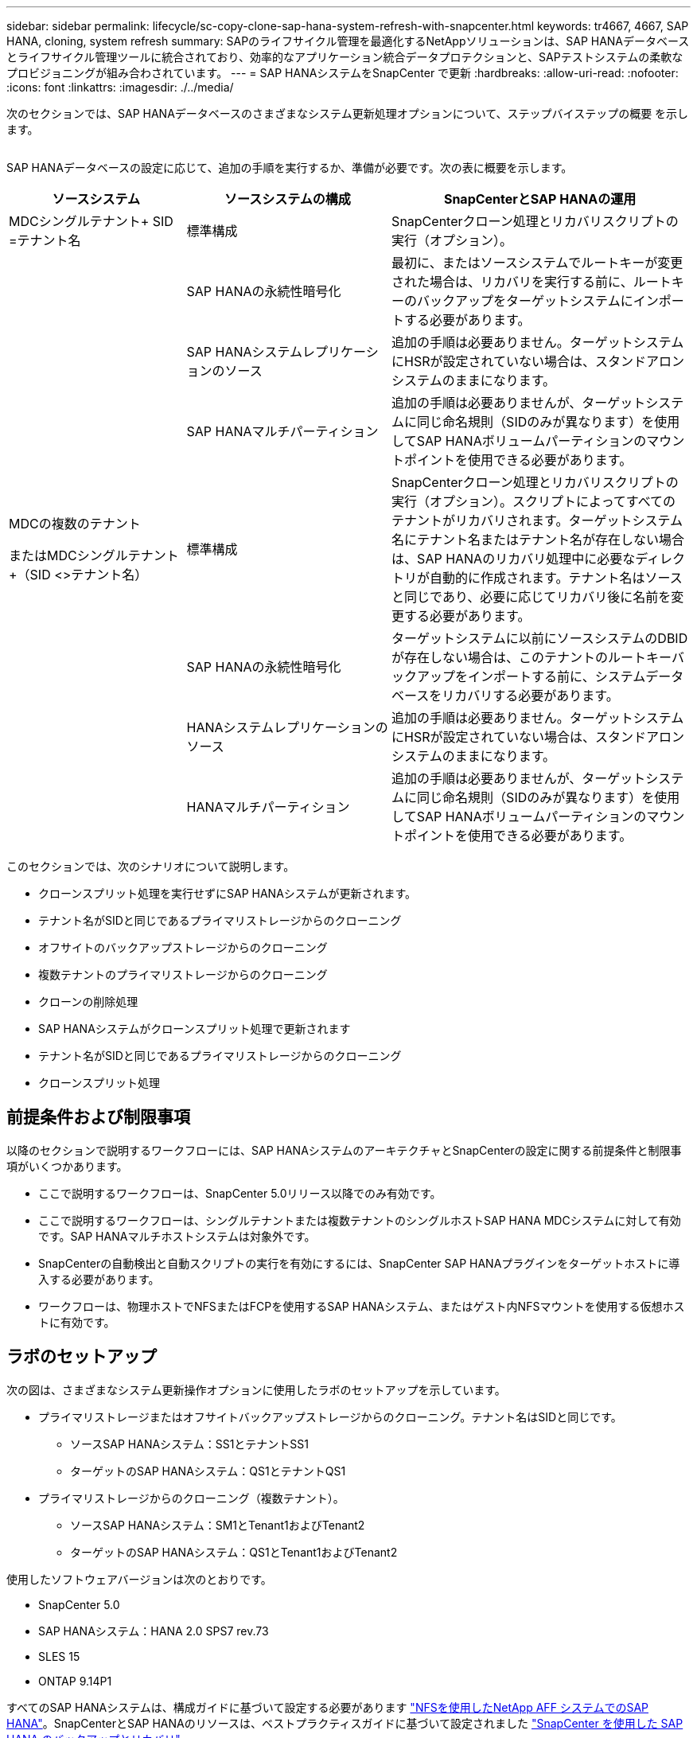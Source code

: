 ---
sidebar: sidebar 
permalink: lifecycle/sc-copy-clone-sap-hana-system-refresh-with-snapcenter.html 
keywords: tr4667, 4667, SAP HANA, cloning, system refresh 
summary: SAPのライフサイクル管理を最適化するNetAppソリューションは、SAP HANAデータベースとライフサイクル管理ツールに統合されており、効率的なアプリケーション統合データプロテクションと、SAPテストシステムの柔軟なプロビジョニングが組み合わされています。 
---
= SAP HANAシステムをSnapCenter で更新
:hardbreaks:
:allow-uri-read: 
:nofooter: 
:icons: font
:linkattrs: 
:imagesdir: ./../media/


次のセクションでは、SAP HANAデータベースのさまざまなシステム更新処理オプションについて、ステップバイステップの概要 を示します。

image:sc-copy-clone-image7.png[""]

SAP HANAデータベースの設定に応じて、追加の手順を実行するか、準備が必要です。次の表に概要を示します。

[cols="26%,30%,44%"]
|===
| ソースシステム | ソースシステムの構成 | SnapCenterとSAP HANAの運用 


| MDCシングルテナント+ SID =テナント名 | 標準構成 | SnapCenterクローン処理とリカバリスクリプトの実行（オプション）。 


|  | SAP HANAの永続性暗号化 | 最初に、またはソースシステムでルートキーが変更された場合は、リカバリを実行する前に、ルートキーのバックアップをターゲットシステムにインポートする必要があります。 


|  | SAP HANAシステムレプリケーションのソース | 追加の手順は必要ありません。ターゲットシステムにHSRが設定されていない場合は、スタンドアロンシステムのままになります。 


|  | SAP HANAマルチパーティション | 追加の手順は必要ありませんが、ターゲットシステムに同じ命名規則（SIDのみが異なります）を使用してSAP HANAボリュームパーティションのマウントポイントを使用できる必要があります。 


 a| 
MDCの複数のテナント

またはMDCシングルテナント+（SID <>テナント名）
| 標準構成 | SnapCenterクローン処理とリカバリスクリプトの実行（オプション）。スクリプトによってすべてのテナントがリカバリされます。ターゲットシステム名にテナント名またはテナント名が存在しない場合は、SAP HANAのリカバリ処理中に必要なディレクトリが自動的に作成されます。テナント名はソースと同じであり、必要に応じてリカバリ後に名前を変更する必要があります。 


|  | SAP HANAの永続性暗号化 | ターゲットシステムに以前にソースシステムのDBIDが存在しない場合は、このテナントのルートキーバックアップをインポートする前に、システムデータベースをリカバリする必要があります。 


|  | HANAシステムレプリケーションのソース | 追加の手順は必要ありません。ターゲットシステムにHSRが設定されていない場合は、スタンドアロンシステムのままになります。 


|  | HANAマルチパーティション | 追加の手順は必要ありませんが、ターゲットシステムに同じ命名規則（SIDのみが異なります）を使用してSAP HANAボリュームパーティションのマウントポイントを使用できる必要があります。 
|===
このセクションでは、次のシナリオについて説明します。

* クローンスプリット処理を実行せずにSAP HANAシステムが更新されます。
* テナント名がSIDと同じであるプライマリストレージからのクローニング
* オフサイトのバックアップストレージからのクローニング
* 複数テナントのプライマリストレージからのクローニング
* クローンの削除処理
* SAP HANAシステムがクローンスプリット処理で更新されます
* テナント名がSIDと同じであるプライマリストレージからのクローニング
* クローンスプリット処理




== 前提条件および制限事項

以降のセクションで説明するワークフローには、SAP HANAシステムのアーキテクチャとSnapCenterの設定に関する前提条件と制限事項がいくつかあります。

* ここで説明するワークフローは、SnapCenter 5.0リリース以降でのみ有効です。
* ここで説明するワークフローは、シングルテナントまたは複数テナントのシングルホストSAP HANA MDCシステムに対して有効です。SAP HANAマルチホストシステムは対象外です。
* SnapCenterの自動検出と自動スクリプトの実行を有効にするには、SnapCenter SAP HANAプラグインをターゲットホストに導入する必要があります。
* ワークフローは、物理ホストでNFSまたはFCPを使用するSAP HANAシステム、またはゲスト内NFSマウントを使用する仮想ホストに有効です。




== ラボのセットアップ

次の図は、さまざまなシステム更新操作オプションに使用したラボのセットアップを示しています。

* プライマリストレージまたはオフサイトバックアップストレージからのクローニング。テナント名はSIDと同じです。
+
** ソースSAP HANAシステム：SS1とテナントSS1
** ターゲットのSAP HANAシステム：QS1とテナントQS1


* プライマリストレージからのクローニング（複数テナント）。
+
** ソースSAP HANAシステム：SM1とTenant1およびTenant2
** ターゲットのSAP HANAシステム：QS1とTenant1およびTenant2




使用したソフトウェアバージョンは次のとおりです。

* SnapCenter 5.0
* SAP HANAシステム：HANA 2.0 SPS7 rev.73
* SLES 15
* ONTAP 9.14P1


すべてのSAP HANAシステムは、構成ガイドに基づいて設定する必要があります https://docs.netapp.com/us-en/netapp-solutions-sap/bp/saphana_aff_nfs_introduction.html["NFSを使用したNetApp AFF システムでのSAP HANA"]。SnapCenterとSAP HANAのリソースは、ベストプラクティスガイドに基づいて設定されました https://docs.netapp.com/us-en/netapp-solutions-sap/backup/saphana-br-scs-overview.html["SnapCenter を使用した SAP HANA のバックアップとリカバリ"]。

image:sc-copy-clone-image16.png[""]



== 最初の1回限りの準備手順

最初のステップとして、ターゲットのSAP HANAシステムがSnapCenter内で設定されている必要があります。

. SAP HANAターゲットシステムのインストール
. SnapCenterでのSAP HANAシステムの構成（を参照） https://docs.netapp.com/us-en/netapp-solutions-sap/backup/saphana-br-scs-overview.html["TR-4614 ：『 SAP HANA Backup and Recovery with SnapCenter 』"]
+
.. SnapCenterバックアップ処理用のSAP HANAデータベースユーザの設定このユーザは、ソースシステムとターゲットシステムで同一である必要があります。
.. 上記のバックアップユーザを使用した<sid> admのhdbuserstoreキーの設定。リカバリに自動スクリプトを使用する場合は、キー名を<SID>キーにする必要があります。
.. SnapCenter SAP HANAプラグインをターゲットホストに導入SAP HANAシステムは、SnapCenterによって自動検出されます。
.. SAP HANAリソース保護の設定（オプション）




初期インストールの準備が完了してから、次の手順で最初のSAPシステムの更新処理を実行します。

. ターゲットのSAP HANAシステムをシャットダウン
. SAP HANAデータボリュームをアンマウントします。


ターゲットシステムで実行するスクリプトを、SnapCenter allowed commands configファイルに追加する必要があります。

....
hana-7:/opt/NetApp/snapcenter/scc/etc # cat /opt/NetApp/snapcenter/scc/etc/allowed_commands.config
command: mount
command: umount
command: /mnt/sapcc-share/SAP-System-Refresh/sc-system-refresh.sh
hana-7:/opt/NetApp/snapcenter/scc/etc #
....


== テナント名をSIDと同じにしてプライマリストレージからクローニングする

ここでは、SAP HANAシステムの更新ワークフローについて説明します。このワークフローでは、ソースシステムとターゲットシステムのテナント名がSIDと同じになります。ストレージのクローニングはプライマリストレージで実行され、スクリプトによってリカバリが自動化され `sc-system-refresh.sh`ます。

image:sc-copy-clone-image17.png[""]

このワークフローは、次の手順で構成されます。

. ソースシステムでSAP HANA永続性暗号化が有効になっている場合は、暗号化ルートキーを1回インポートする必要があります。ソースシステムでキーが変更されている場合もインポートが必要です。章を参照 link:sc-copy-clone-considerations-for-sap-hana-system-refresh-operations-using-snapshot-backups.html["「ストレージSnapshotバックアップを使用したSAP HANAシステムの更新処理に関する考慮事項」"]
. ターゲットのSAP HANAシステムがSnapCenterで保護されている場合は、まず保護を削除する必要があります。
. SnapCenter クローンの作成ワークフロー
+
.. ソースSAP HANAシステムSS1から[Snapshot backup]を選択します。
.. ターゲットホストを選択し、ターゲットホストのストレージネットワークインターフェイスを指定してください。
.. ターゲットシステムのSIDを指定します（この例ではQS1）。
.. 必要に応じて、クローン後の処理としてリカバリ用のスクリプトを指定します。


. SnapCenter クローニング処理。
+
.. ソースSAP HANAシステムの選択したSnapshotバックアップに基づいてFlexCloneボリュームを作成します。
.. FlexCloneボリュームをターゲットホストストレージのネットワークインターフェイスまたはigroupにエクスポートします。
.. のマウント処理を実行します。FlexCloneボリュームをターゲットホストにマウントします。
.. クローニング後処理のリカバリスクリプトを実行します（前に設定した場合）。それ以外の場合は、SnapCenterワークフローが終了したときにリカバリを手動で実行する必要があります。
+
*** システムデータベースのリカバリ。
*** テナント名= QS1でのテナントデータベースのリカバリ




. 必要に応じて、ターゲットのSAP HANAリソースをSnapCenterで保護します。


以下のスクリーンショットは、必要な手順を示しています。

. ソースシステムSS1からSnapshotバックアップを選択し、[Clone]をクリックします。


image:sc-copy-clone-image18.png[""]

. ターゲットシステムQS1がインストールされているホストを選択します。ターゲットSIDとして「QS1」と入力します。NFSエクスポートのIPアドレスは、ターゲットホストのストレージネットワークインターフェイスである必要があります。
+

NOTE: 入力するターゲットSIDによって、SnapCenterによるクローンリソースの管理方法が制御されます。ターゲットSIDのリソースがすでにSnapCenterで設定されており、プラグインホストと一致する場合、SnapCenterはクローンをこのリソースに割り当てます。ターゲットホストでSIDが設定されていない場合、SnapCenter は新しいリソースを作成します。

+

NOTE: クローニングのワークフローを開始する前に、ターゲットシステムのリソースとホストをSnapCenterで設定しておくことが重要です。そうしないと、SnapCenterで作成された新しいリソースでは自動検出がサポートされず、説明されているワークフローは機能しません。



image:sc-copy-clone-image19.png[""]

ファイバチャネルSANのセットアップでは、エクスポートIPアドレスは必要ありませんが、次の画面で使用するプロトコルを指定する必要があります。


NOTE: スクリーンショットは、ファイバチャネル接続を使用した別のラボセットアップを示しています。

image:sc-copy-clone-image20.png[""]

image:sc-copy-clone-image21.png[""]

Azure NetApp Filesと手動のQoS容量プールを使用している場合は、新しいボリュームのスループットを最大化する必要があります。容量プールに十分なヘッドルームがあることを確認してください。そうしないと、クローニングワークフローが失敗します。


NOTE: スクリーンショットは、Azure NetApp Filesを使用したMicrosoft Azureで実行される別のラボセットアップを示しています。

image:sc-copy-clone-image22.png[""]

. 必要なコマンドラインオプションを指定して、オプションのクローニング後スクリプトを入力します。この例では、クローニング後のスクリプトを使用してSAP HANAデータベースのリカバリを実行します。


image:sc-copy-clone-image23.png[""]


NOTE: 前述したように、リカバリスクリプトの使用はオプションです。SnapCenterクローニングのワークフローが終了したあとに、手動でリカバリを実行することもできます。


NOTE: リカバリ処理用スクリプトは、ログのクリア処理を使用してSAP HANAデータベースをSnapshotのポイントインタイムにリカバリし、フォワードリカバリは実行しません。特定の時点までのフォワードリカバリが必要な場合は、リカバリを手動で実行する必要があります。手動フォワードリカバリでは、ソースシステムのログバックアップをターゲットホストで利用できることも必要です。

. SnapCenter の[ジョブの詳細]画面に、処理の進捗状況が表示されます。ジョブの詳細には、データベースリカバリを含めた全体的な実行時間が3分未満であることも示されています。


image:sc-copy-clone-image24.png[""]

. スクリプトのログファイル `sc-system-refresh` には、リカバリ処理で実行されたさまざまなステップが表示されます。このスクリプトは、システムデータベースからテナントのリストを読み取り、既存のすべてのテナントのリカバリを実行します。


....
20240425112328###hana-7###sc-system-refresh.sh: Script version: 3.0
hana-7:/mnt/sapcc-share/SAP-System-Refresh # cat sap-system-refresh-QS1.log
20240425112328###hana-7###sc-system-refresh.sh: ******************* Starting script: recovery operation **************************
20240425112328###hana-7###sc-system-refresh.sh: Recover system database.
20240425112328###hana-7###sc-system-refresh.sh: /usr/sap/QS1/HDB11/exe/Python/bin/python /usr/sap/QS1/HDB11/exe/python_support/recoverSys.py --command "RECOVER DATA USING SNAPSHOT CLEAR LOG"
20240425112346###hana-7###sc-system-refresh.sh: Wait until SAP HANA database is started ....
20240425112347###hana-7###sc-system-refresh.sh: Status: YELLOW
20240425112357###hana-7###sc-system-refresh.sh: Status: YELLOW
20240425112407###hana-7###sc-system-refresh.sh: Status: YELLOW
20240425112417###hana-7###sc-system-refresh.sh: Status: YELLOW
20240425112428###hana-7###sc-system-refresh.sh: Status: YELLOW
20240425112438###hana-7###sc-system-refresh.sh: Status: YELLOW
20240425112448###hana-7###sc-system-refresh.sh: Status: GREEN
20240425112448###hana-7###sc-system-refresh.sh: HANA system database started.
20240425112448###hana-7###sc-system-refresh.sh: Checking connection to system database.
20240425112448###hana-7###sc-system-refresh.sh: /usr/sap/QS1/SYS/exe/hdb/hdbsql -U QS1KEY 'select * from sys.m_databases;'
DATABASE_NAME,DESCRIPTION,ACTIVE_STATUS,ACTIVE_STATUS_DETAILS,OS_USER,OS_GROUP,RESTART_MODE,FALLBACK_SNAPSHOT_CREATE_TIME
"SYSTEMDB","SystemDB-QS1-11","YES","","","","DEFAULT",?
"QS1","QS1-11","NO","ACTIVE","","","DEFAULT",?
2 rows selected (overall time 16.225 msec; server time 860 usec)
20240425112448###hana-7###sc-system-refresh.sh: Succesfully connected to system database.
20240425112449###hana-7###sc-system-refresh.sh: Tenant databases to recover: QS1
20240425112449###hana-7###sc-system-refresh.sh: Found inactive tenants(QS1) and starting recovery
20240425112449###hana-7###sc-system-refresh.sh: Recover tenant database QS1.
20240425112449###hana-7###sc-system-refresh.sh: /usr/sap/QS1/SYS/exe/hdb/hdbsql -U QS1KEY RECOVER DATA FOR QS1 USING SNAPSHOT CLEAR LOG
0 rows affected (overall time 22.138599 sec; server time 22.136268 sec)
20240425112511###hana-7###sc-system-refresh.sh: Checking availability of Indexserver for tenant QS1.
20240425112511###hana-7###sc-system-refresh.sh: Recovery of tenant database QS1 succesfully finished.
20240425112511###hana-7###sc-system-refresh.sh: Status: GREEN
20240425112511###hana-7###sc-system-refresh.sh: ******************* Finished script: recovery operation **************************
hana-7:/mnt/sapcc-share/SAP-System-Refresh
....
. SnapCenter ジョブが完了すると、ソースシステムのトポロジビューにクローンが表示されます。


image:sc-copy-clone-image25.png[""]

. SAP HANAデータベースが実行されます。
. ターゲットのSAP HANAシステムを保護する場合は、ターゲットシステムのリソースをクリックして自動検出を実行する必要があります。


image:sc-copy-clone-image26.png[""]

自動検出プロセスが完了すると、新しいクローンボリュームがストレージフットプリントセクションに表示されます。

image:sc-copy-clone-image27.png[""]

リソースを再度クリックすると、更新したQS1システムのデータ保護を設定できます。

image:sc-copy-clone-image28.png[""]



== オフサイトのバックアップストレージからのクローニング

ここでは、ソースシステムとターゲットシステムのテナント名がSIDと同じであるSAP HANAシステムの更新ワークフローについて説明します。ストレージのクローニングはオフサイトのバックアップストレージで実行され、スクリプトsc-system-refresh.shを使用してさらに自動化されます。

image:sc-copy-clone-image29.png[""] プライマリとオフサイトのバックアップストレージのクローニングでSAP HANAシステムの更新ワークフローが異なるのは、SnapCenterでSnapshotバックアップを選択することだけです。オフサイトのバックアップストレージのクローニングでは、まずセカンダリバックアップを選択し、次にSnapshotバックアップを選択する必要があります。

image:sc-copy-clone-image30.png[""]

選択したバックアップにセカンダリストレージの場所が複数ある場合は、必要なデスティネーションボリュームを選択する必要があります。

image:sc-copy-clone-image31.png[""]

以降の手順は、プライマリストレージからのクローニングのワークフローと同じです。



== 複数テナントのSAP HANAシステムのクローニング

このセクションでは、複数のテナントを使用したSAP HANAシステムの更新ワークフローについて説明します。ストレージのクローニングはプライマリストレージで実行され、スクリプトを使用してさらに自動化され `sc-system-refresh.sh`ます。

image:sc-copy-clone-image32.png[""]

SnapCenterで必要な手順は、「テナント名がSIDと等しいプライマリストレージからのクローニング」セクションで説明した手順と同じです。唯一の違いは、スクリプト内でのテナントリカバリ処理で、すべてのテナントがリカバリされる点です `sc-system-refresh.sh`。

....
20240430070214###hana-7###sc-system-refresh.sh: **********************************************************************************
20240430070214###hana-7###sc-system-refresh.sh: Script version: 3.0
20240430070214###hana-7###sc-system-refresh.sh: ******************* Starting script: recovery operation **************************
20240430070214###hana-7###sc-system-refresh.sh: Recover system database.
20240430070214###hana-7###sc-system-refresh.sh: /usr/sap/QS1/HDB11/exe/Python/bin/python /usr/sap/QS1/HDB11/exe/python_support/recoverSys.py --command "RECOVER DATA USING SNAPSHOT CLEAR LOG"
[140310725887808, 0.008] >> starting recoverSys (at Tue Apr 30 07:02:15 2024)
[140310725887808, 0.008] args: ()
[140310725887808, 0.008] keys: \{'command': 'RECOVER DATA USING SNAPSHOT CLEAR LOG'}
using logfile /usr/sap/QS1/HDB11/hana-7/trace/backup.log
recoverSys started: ============2024-04-30 07:02:15 ============
testing master: hana-7
hana-7 is master
shutdown database, timeout is 120
stop system
stop system on: hana-7
stopping system: 2024-04-30 07:02:15
stopped system: 2024-04-30 07:02:15
creating file recoverInstance.sql
restart database
restart master nameserver: 2024-04-30 07:02:20
start system: hana-7
sapcontrol parameter: ['-function', 'Start']
sapcontrol returned successfully:
2024-04-30T07:02:32-04:00 P0023828 18f2eab9331 INFO RECOVERY RECOVER DATA finished successfully
recoverSys finished successfully: 2024-04-30 07:02:33
[140310725887808, 17.548] 0
[140310725887808, 17.548] << ending recoverSys, rc = 0 (RC_TEST_OK), after 17.540 secs
20240430070233###hana-7###sc-system-refresh.sh: Wait until SAP HANA database is started ....
20240430070233###hana-7###sc-system-refresh.sh: Status: GRAY
20240430070243###hana-7###sc-system-refresh.sh: Status: GRAY
20240430070253###hana-7###sc-system-refresh.sh: Status: GRAY
20240430070304###hana-7###sc-system-refresh.sh: Status: GRAY
20240430070314###hana-7###sc-system-refresh.sh: Status: GREEN
20240430070314###hana-7###sc-system-refresh.sh: HANA system database started.
20240430070314###hana-7###sc-system-refresh.sh: Checking connection to system database.
20240430070314###hana-7###sc-system-refresh.sh: /usr/sap/QS1/SYS/exe/hdb/hdbsql -U QS1KEY 'select * from sys.m_databases;'
20240430070314###hana-7###sc-system-refresh.sh: Succesfully connected to system database.
20240430070314###hana-7###sc-system-refresh.sh: Tenant databases to recover: TENANT2
TENANT1
20240430070314###hana-7###sc-system-refresh.sh: Found inactive tenants(TENANT2
TENANT1) and starting recovery
20240430070314###hana-7###sc-system-refresh.sh: Recover tenant database TENANT2.
20240430070314###hana-7###sc-system-refresh.sh: /usr/sap/QS1/SYS/exe/hdb/hdbsql -U QS1KEY RECOVER DATA FOR TENANT2 USING SNAPSHOT CLEAR LOG
20240430070335###hana-7###sc-system-refresh.sh: Checking availability of Indexserver for tenant TENANT2.
20240430070335###hana-7###sc-system-refresh.sh: Recovery of tenant database TENANT2 succesfully finished.
20240430070335###hana-7###sc-system-refresh.sh: Status: GREEN
20240430070335###hana-7###sc-system-refresh.sh: Recover tenant database TENANT1.
20240430070335###hana-7###sc-system-refresh.sh: /usr/sap/QS1/SYS/exe/hdb/hdbsql -U QS1KEY RECOVER DATA FOR TENANT1 USING SNAPSHOT CLEAR LOG
20240430070349###hana-7###sc-system-refresh.sh: Checking availability of Indexserver for tenant TENANT1.
20240430070350###hana-7###sc-system-refresh.sh: Recovery of tenant database TENANT1 succesfully finished.
20240430070350###hana-7###sc-system-refresh.sh: Status: GREEN
20240430070350###hana-7###sc-system-refresh.sh: ******************* Finished script: recovery operation **************************
....


== クローンの削除処理

新しいSAP HANAシステムの更新処理を開始するには、SnapCenter のクローンの削除処理を使用してターゲットシステムをクリーンアップします。

ターゲットのSAP HANAシステムがSnapCenterで保護されている場合は、まず保護を削除する必要があります。ターゲットシステムのトポロジビューで、Remove Protection（保護の削除）をクリックします。

クローン削除ワークフローを次の手順で実行します。

. ソースシステムのトポロジビューでクローンを選択し、[Delete]をクリックします。


image:sc-copy-clone-image33.png[""]

. 必要なコマンドラインオプションを使用して、クローニング前スクリプトとアンマウント後スクリプトを入力します。


image:sc-copy-clone-image34.png[""]

. SnapCenter のジョブ詳細画面に処理の進捗状況が表示されます。


image:sc-copy-clone-image35.png[""]

. スクリプトのログファイルに `sc-system-refresh` は、シャットダウンとアンマウントの処理手順が表示されます。


....
20240425111042###hana-7###sc-system-refresh.sh: **********************************************************************************
20240425111042###hana-7###sc-system-refresh.sh: Script version: 3.0
20240425111042###hana-7###sc-system-refresh.sh: ******************* Starting script: shutdown operation **************************
20240425111042###hana-7###sc-system-refresh.sh: Stopping HANA database.
20240425111042###hana-7###sc-system-refresh.sh: sapcontrol -nr 11 -function StopSystem HDB
25.04.2024 11:10:42
StopSystem
OK
20240425111042###hana-7###sc-system-refresh.sh: Wait until SAP HANA database is stopped ....
20240425111042###hana-7###sc-system-refresh.sh: Status: GREEN
20240425111052###hana-7###sc-system-refresh.sh: Status: YELLOW
20240425111103###hana-7###sc-system-refresh.sh: Status: YELLOW
20240425111113###hana-7###sc-system-refresh.sh: Status: YELLOW
20240425111123###hana-7###sc-system-refresh.sh: Status: YELLOW
20240425111133###hana-7###sc-system-refresh.sh: Status: YELLOW
20240425111144###hana-7###sc-system-refresh.sh: Status: YELLOW
20240425111154###hana-7###sc-system-refresh.sh: Status: GRAY
20240425111154###hana-7###sc-system-refresh.sh: SAP HANA database is stopped.
20240425111154###hana-7###sc-system-refresh.sh: ******************* Finished script: shutdown operation **************************
....
. SnapCenter のクローン作成処理を使用して、SAP HANAの更新処理を再開できるようになりました。




== クローンスプリット処理を使用したSAP HANAシステムの更新

システム更新処理のターゲットシステムを長期間使用する予定がある場合は、システム更新処理の一環としてFlexCloneボリュームをスプリットすることを推奨します。


NOTE: クローンスプリット処理でクローンボリュームの使用がブロックされることはないため、SAP HANAデータベースの使用中にいつでも実行できます。


NOTE: Azure NetApp FilesではAzure NetApp Files、作成後に常にクローンがスプリットされるため、クローンスプリット処理は実行できません。

SnapCenter のクローンスプリットのワークフローは、クローンを選択してクローンスプリットをクリックすることで、ソースシステムのトポロジビューで開始されます。

image:sc-copy-clone-image36.png[""]

次の画面には、スプリットボリュームに必要な容量に関する情報がプレビューで表示されます。

image:sc-copy-clone-image37.png[""]

SnapCenter ジョブログには、クローンスプリット処理の進捗状況が表示されます。

image:sc-copy-clone-image38.png[""]

SnapCenterのリソースビューで、ターゲットシステムQS1がクローニングされたリソースとしてマークされなくなりました。ソースシステムのトポロジビューに戻ると、クローンは表示されなくなります。スプリットボリュームは、ソースシステムのSnapshotバックアップとは独立しています。

image:sc-copy-clone-image39.png[""]

image:sc-copy-clone-image40.png[""]

クローンスプリット処理後の更新ワークフローは、クローンスプリットを使用しない処理と少し異なります。クローンスプリット処理後は、ターゲットデータボリュームがFlexCloneボリュームでなくなるため、クローン削除処理は必要ありません。

このワークフローは、次の手順で構成されます。

. ターゲットのSAP HANAシステムがSnapCenterで保護されている場合は、まず保護を削除する必要があります。
. SAP HANAデータベースをシャットダウンし、データボリュームをアンマウントして、SnapCenterで作成されたfstabエントリを削除する必要があります。これらの手順は手動で実行する必要があります。
. これで、前のセクションで説明したように、SnapCenterクローン作成ワークフローを実行できるようになりました。
. 更新処理後も古いターゲットデータボリュームは引き続き存在するため、ONTAP System Managerなどを使用して手動で削除する必要があります。




== PowerShellスクリプトによるSnapCenter ワークフロー自動化

前のセクションでは、SnapCenter UIを使用してさまざまなワークフローを実行し、PowerShellスクリプトまたはREST API呼び出しを使用してすべてのワークフローを実行することもできるため、さらなる自動化が可能です。以降のセクションでは、以降のワークフローの基本的なPowerShellスクリプトの例について説明します。

* クローンを作成します
* クローンを削除します
+

NOTE: このサンプルスクリプトは現状のまま提供されており、ネットアップではサポートしていません。



すべてのスクリプトはPowerShellコマンドウィンドウで実行する必要があります。スクリプトを実行する前に'Open-SmConnection'コマンドを使用してSnapCenter サーバへの接続を確立する必要があります



=== クローンを作成します

以下の簡単なスクリプトは、PowerShellコマンドを使用してSnapCenter クローン作成処理を実行する方法を示しています。SnapCenter の「New-SmClone」コマンドは、ラボ環境に必要なコマンドライン・オプションと、前述した自動化スクリプトを使用して実行します。

....
$BackupName='SnapCenter_hana-1_LocalSnap_Hourly_06-25-2024_03.00.01.8458'
$JobInfo=New-SmClone -AppPluginCode hana -BackupName $BackupName -Resources @\{"Host"="hana-1.sapcc.stl.netapp.com";"UID"="MDC\SS1"} -CloneToInstance hana-7.sapcc.stl.netapp.com -postclonecreatecommands '/mnt/sapcc-share/SAP-System-Refresh/sc-system-refresh.sh recover' -NFSExportIPs 192.168.175.75 -CloneUid 'MDC\QS1'
# Get JobID of clone create job
$Job=Get-SmJobSummaryReport | ?\{$_.JobType -eq "Clone" } | ?\{$_.JobName -Match $BackupName} | ?\{$_.Status -eq "Running"}
$JobId=$Job.SmJobId
Get-SmJobSummaryReport -JobId $JobId
# Wait until job is finished
do \{ $Job=Get-SmJobSummaryReport -JobId $JobId; write-host $Job.Status; sleep 20 } while ( $Job.Status -Match "Running" )
Write-Host " "
Get-SmJobSummaryReport -JobId $JobId
Write-Host "Clone create job has been finshed."
....
画面出力には、クローン作成PowerShellスクリプトの実行状況が表示されます。

....
PS C:\Windows\system32> C:\NetApp\clone-create.ps1
SmJobId : 110382
JobCreatedDateTime :
JobStartDateTime : 6/26/2024 9:55:34 AM
JobEndDateTime :
JobDuration :
JobName : Clone from backup 'SnapCenter_hana-1_LocalSnap_Hourly_06-25-2024_03.00.01.8458'
JobDescription :
Status : Running
IsScheduled : False
JobError :
JobType : Clone
PolicyName :
JobResultData :
Running
Running
Running
Running
Running
Running
Running
Running
Running
Running
Completed
SmJobId : 110382
JobCreatedDateTime :
JobStartDateTime : 6/26/2024 9:55:34 AM
JobEndDateTime : 6/26/2024 9:58:50 AM
JobDuration : 00:03:16.6889170
JobName : Clone from backup 'SnapCenter_hana-1_LocalSnap_Hourly_06-25-2024_03.00.01.8458'
JobDescription :
Status : Completed
IsScheduled : False
JobError :
JobType : Clone
PolicyName :
JobResultData :
Clone create job has been finshed.
....


=== クローンを削除します

以下の簡単なスクリプトは、PowerShellコマンドを使用してSnapCenter クローンの削除処理を実行する方法を示しています。SnapCenter のRemove-SmCloneコマンドは'実習環境に必要なコマンド・ライン・オプションと'前に説明した自動化スクリプトを使用して実行します

....
$CloneInfo=Get-SmClone |?\{$_.CloneName -Match "hana-1_sapcc_stl_netapp_com_hana_MDC_SS1" }
$JobInfo=Remove-SmClone -CloneName $CloneInfo.CloneName -PluginCode hana -PreCloneDeleteCommands '/mnt/sapcc-share/SAP-System-Refresh/sc-system-refresh.sh shutdown QS1' -UnmountCommands '/mnt/sapcc-share/SAP-System-Refresh/sc-system-refresh.sh umount QS1' -Confirm: $False
Get-SmJobSummaryReport -JobId $JobInfo.Id
# Wait until job is finished
do \{ $Job=Get-SmJobSummaryReport -JobId $JobInfo.Id; write-host $Job.Status; sleep 20 } while ( $Job.Status -Match "Running" )
Write-Host " "
Get-SmJobSummaryReport -JobId $JobInfo.Id
Write-Host "Clone delete job has been finshed."
PS C:\NetApp>
....
画面出力には、PowerShellスクリプトclone–delete.ps1が実行されたことが示されています。

....
PS C:\Windows\system32> C:\NetApp\clone-delete.ps1
SmJobId : 110386
JobCreatedDateTime :
JobStartDateTime : 6/26/2024 10:01:33 AM
JobEndDateTime :
JobDuration :
JobName : Deleting clone 'hana-1_sapcc_stl_netapp_com_hana_MDC_SS1__clone__110382_MDC_SS1_04-22-2024_09.54.34'
JobDescription :
Status : Running
IsScheduled : False
JobError :
JobType : DeleteClone
PolicyName :
JobResultData :
Running
Running
Running
Running
Completed
SmJobId : 110386
JobCreatedDateTime :
JobStartDateTime : 6/26/2024 10:01:33 AM
JobEndDateTime : 6/26/2024 10:02:38 AM
JobDuration : 00:01:05.5658860
JobName : Deleting clone 'hana-1_sapcc_stl_netapp_com_hana_MDC_SS1__clone__110382_MDC_SS1_04-22-2024_09.54.34'
JobDescription :
Status : Completed
IsScheduled : False
JobError :
JobType : DeleteClone
PolicyName :
JobResultData :
Clone delete job has been finshed.
PS C:\Windows\system32>
....